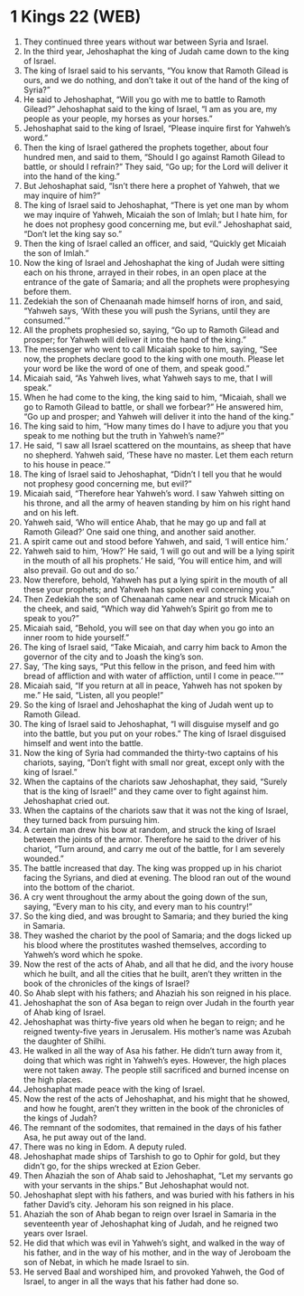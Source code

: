 * 1 Kings 22 (WEB)
:PROPERTIES:
:ID: WEB/11-1KI22
:END:

1. They continued three years without war between Syria and Israel.
2. In the third year, Jehoshaphat the king of Judah came down to the king of Israel.
3. The king of Israel said to his servants, “You know that Ramoth Gilead is ours, and we do nothing, and don’t take it out of the hand of the king of Syria?”
4. He said to Jehoshaphat, “Will you go with me to battle to Ramoth Gilead?” Jehoshaphat said to the king of Israel, “I am as you are, my people as your people, my horses as your horses.”
5. Jehoshaphat said to the king of Israel, “Please inquire first for Yahweh’s word.”
6. Then the king of Israel gathered the prophets together, about four hundred men, and said to them, “Should I go against Ramoth Gilead to battle, or should I refrain?” They said, “Go up; for the Lord will deliver it into the hand of the king.”
7. But Jehoshaphat said, “Isn’t there here a prophet of Yahweh, that we may inquire of him?”
8. The king of Israel said to Jehoshaphat, “There is yet one man by whom we may inquire of Yahweh, Micaiah the son of Imlah; but I hate him, for he does not prophesy good concerning me, but evil.” Jehoshaphat said, “Don’t let the king say so.”
9. Then the king of Israel called an officer, and said, “Quickly get Micaiah the son of Imlah.”
10. Now the king of Israel and Jehoshaphat the king of Judah were sitting each on his throne, arrayed in their robes, in an open place at the entrance of the gate of Samaria; and all the prophets were prophesying before them.
11. Zedekiah the son of Chenaanah made himself horns of iron, and said, “Yahweh says, ‘With these you will push the Syrians, until they are consumed.’”
12. All the prophets prophesied so, saying, “Go up to Ramoth Gilead and prosper; for Yahweh will deliver it into the hand of the king.”
13. The messenger who went to call Micaiah spoke to him, saying, “See now, the prophets declare good to the king with one mouth. Please let your word be like the word of one of them, and speak good.”
14. Micaiah said, “As Yahweh lives, what Yahweh says to me, that I will speak.”
15. When he had come to the king, the king said to him, “Micaiah, shall we go to Ramoth Gilead to battle, or shall we forbear?” He answered him, “Go up and prosper; and Yahweh will deliver it into the hand of the king.”
16. The king said to him, “How many times do I have to adjure you that you speak to me nothing but the truth in Yahweh’s name?”
17. He said, “I saw all Israel scattered on the mountains, as sheep that have no shepherd. Yahweh said, ‘These have no master. Let them each return to his house in peace.’”
18. The king of Israel said to Jehoshaphat, “Didn’t I tell you that he would not prophesy good concerning me, but evil?”
19. Micaiah said, “Therefore hear Yahweh’s word. I saw Yahweh sitting on his throne, and all the army of heaven standing by him on his right hand and on his left.
20. Yahweh said, ‘Who will entice Ahab, that he may go up and fall at Ramoth Gilead?’ One said one thing, and another said another.
21. A spirit came out and stood before Yahweh, and said, ‘I will entice him.’
22. Yahweh said to him, ‘How?’ He said, ‘I will go out and will be a lying spirit in the mouth of all his prophets.’ He said, ‘You will entice him, and will also prevail. Go out and do so.’
23. Now therefore, behold, Yahweh has put a lying spirit in the mouth of all these your prophets; and Yahweh has spoken evil concerning you.”
24. Then Zedekiah the son of Chenaanah came near and struck Micaiah on the cheek, and said, “Which way did Yahweh’s Spirit go from me to speak to you?”
25. Micaiah said, “Behold, you will see on that day when you go into an inner room to hide yourself.”
26. The king of Israel said, “Take Micaiah, and carry him back to Amon the governor of the city and to Joash the king’s son.
27. Say, ‘The king says, “Put this fellow in the prison, and feed him with bread of affliction and with water of affliction, until I come in peace.”’”
28. Micaiah said, “If you return at all in peace, Yahweh has not spoken by me.” He said, “Listen, all you people!”
29. So the king of Israel and Jehoshaphat the king of Judah went up to Ramoth Gilead.
30. The king of Israel said to Jehoshaphat, “I will disguise myself and go into the battle, but you put on your robes.” The king of Israel disguised himself and went into the battle.
31. Now the king of Syria had commanded the thirty-two captains of his chariots, saying, “Don’t fight with small nor great, except only with the king of Israel.”
32. When the captains of the chariots saw Jehoshaphat, they said, “Surely that is the king of Israel!” and they came over to fight against him. Jehoshaphat cried out.
33. When the captains of the chariots saw that it was not the king of Israel, they turned back from pursuing him.
34. A certain man drew his bow at random, and struck the king of Israel between the joints of the armor. Therefore he said to the driver of his chariot, “Turn around, and carry me out of the battle, for I am severely wounded.”
35. The battle increased that day. The king was propped up in his chariot facing the Syrians, and died at evening. The blood ran out of the wound into the bottom of the chariot.
36. A cry went throughout the army about the going down of the sun, saying, “Every man to his city, and every man to his country!”
37. So the king died, and was brought to Samaria; and they buried the king in Samaria.
38. They washed the chariot by the pool of Samaria; and the dogs licked up his blood where the prostitutes washed themselves, according to Yahweh’s word which he spoke.
39. Now the rest of the acts of Ahab, and all that he did, and the ivory house which he built, and all the cities that he built, aren’t they written in the book of the chronicles of the kings of Israel?
40. So Ahab slept with his fathers; and Ahaziah his son reigned in his place.
41. Jehoshaphat the son of Asa began to reign over Judah in the fourth year of Ahab king of Israel.
42. Jehoshaphat was thirty-five years old when he began to reign; and he reigned twenty-five years in Jerusalem. His mother’s name was Azubah the daughter of Shilhi.
43. He walked in all the way of Asa his father. He didn’t turn away from it, doing that which was right in Yahweh’s eyes. However, the high places were not taken away. The people still sacrificed and burned incense on the high places.
44. Jehoshaphat made peace with the king of Israel.
45. Now the rest of the acts of Jehoshaphat, and his might that he showed, and how he fought, aren’t they written in the book of the chronicles of the kings of Judah?
46. The remnant of the sodomites, that remained in the days of his father Asa, he put away out of the land.
47. There was no king in Edom. A deputy ruled.
48. Jehoshaphat made ships of Tarshish to go to Ophir for gold, but they didn’t go, for the ships wrecked at Ezion Geber.
49. Then Ahaziah the son of Ahab said to Jehoshaphat, “Let my servants go with your servants in the ships.” But Jehoshaphat would not.
50. Jehoshaphat slept with his fathers, and was buried with his fathers in his father David’s city. Jehoram his son reigned in his place.
51. Ahaziah the son of Ahab began to reign over Israel in Samaria in the seventeenth year of Jehoshaphat king of Judah, and he reigned two years over Israel.
52. He did that which was evil in Yahweh’s sight, and walked in the way of his father, and in the way of his mother, and in the way of Jeroboam the son of Nebat, in which he made Israel to sin.
53. He served Baal and worshiped him, and provoked Yahweh, the God of Israel, to anger in all the ways that his father had done so.
